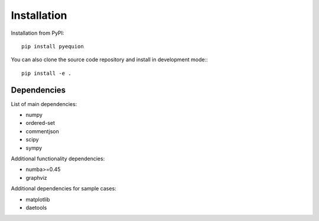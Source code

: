 Installation
========================

Installation from PyPI::

    pip install pyequion

You can also clone the source code repository and install in development mode:::

    pip install -e .

Dependencies
#######################

List of main dependencies:

* numpy
* ordered-set
* commentjson
* scipy
* sympy

Additional functionality dependencies:

* numba>=0.45
* graphviz

Additional dependencies for sample cases:

* matplotlib
* daetools
